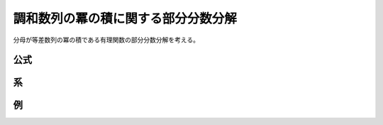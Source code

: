 調和数列の冪の積に関する部分分数分解
==========================================

分母が等差数列の冪の積である有理関数の部分分数分解を考える。

公式
~~~~

.. prf:theorem:: 一般化された Melzak の公式
    :label: melzak_pow

    複素数 :math:`w,z` と非負整数 :math:`K`、正の整数 :math:`N` と高々 :math:`N(K+1)-1` 次の多項式 :math:`P(z)` について、

    .. math::
        P(z+w) \prod_{k=0}^K \frac{1}{(z+k)^N} = \sum_{k=0}^K \sum_{n=1}^N \frac{ a_k^{\langle n \rangle} }{(z+k)^n}

    が成り立つ。ここで、

    .. math::
        :label: melzak_pow_coef

        a_k^{\langle n \rangle} \triangleq \frac{C_{K,k}^N}{(N-n)!} \sum_{\nu=0}^{N-n} \binom{N-n}{\nu} P^{(N-n-\nu)} (w-k)
        B_\nu \qty(
        0! N \bar{H}_{K,k}^{(1)},1! N \bar{H}_{K,k}^{(2)},\dots,
        (\nu-1)! N \bar{H}_{K,k}^{(\nu)})

    であり、:math:`\binom{N-n}{\nu}` は二項係数であり、

    .. math::
        C_{K,k} \triangleq \frac{(-1)^k}{K!} \binom{K}{k}

    と定義する。また、:math:`B_\nu` は :math:`\nu` 次 :prf:ref:`完全 Bell 多項式 <complete_bell_polynomial>` である。

    :math:`H_k^{(\nu)}` は :math:`k` 番目の :math:`\nu` 次一般化調和数、すなわち、

    .. math::
        H_k^{(\nu)} \triangleq \sum_{i=1}^k \frac{1}{i^\nu}

    と定義したうえで :math:`\bar{H}_{K,k}^{(\nu)}` を、

    .. math::
        \bar{H}_{K,k}^{(\nu)} \triangleq H_k^{(\nu)} + (-1)^\nu H_{K-k}^{(\nu)}

    と定義する。

.. prf:proof::
    左辺は、:math:`z` について分母が :math:`N(K+1)` 次で分子が高々 :math:`N(K+1)-1` 次であり、:prf:ref:`pfd_theorem` より、

    .. math::
        P(z+w) \prod_{k=0}^K \frac{1}{(z+k)^N} = \sum_{k=0}^K \sum_{n=1}^N \frac{ a_k^{\langle n \rangle} }{(z+k)^n}

    と部分分数分解できる。

    :prf:ref:`Heaviside の方法 <heaviside_method>` より、:math:`k=h,n=m` のときの :math:`1/(z+h)^m` の係数 :math:`a_h^{\langle m \rangle}` は、

    .. math::
        :label: melzak_pow_temp_1

        a_h^{\langle m \rangle} = \frac{1}{(N-m)!} \eval{ \dv[N-m]{z} P(z+w) \qty[ (z+h) \prod_{k=0}^K \frac{1}{z+k} ]^N }_{z=-h}

    と表せることがわかる。

    ここで、

    .. math::
        f(z) \triangleq (z+h) \prod_{k=0}^K \frac{1}{z+k}

    と定義すると、:eq:`melzak_pow_temp_1` は :prf:ref:`一般の Leibniz 則 <leibniz_rule_general>` により、

    .. math::
        :label: melzak_pow_temp_2

        \begin{align}
        a_h^{\langle m \rangle}
        &= \frac{1}{(N-m)!} \eval{ \dv[N-m]{z} P(z+w) (f(z))^N }_{z=-h} \\
        &= \frac{1}{(N-m)!} \sum_{\nu=0}^{N-m} \binom{N-m}{\nu} {P^{(N-m-\nu)} (w-h)} \eval{ [(f(z))^N]^{(\nu)} }_{z=-h}
        \end{align}

    と書き直すことができる。

    いま、

    .. math::
        g(z) \triangleq N \log f(z)

    と定義すると、

    .. math::
        \begin{align}
        e^{g(z)}
        &= e^{N \log f(z)} \\
        &= (f(z))^N
        \end{align}

    であり、:prf:ref:`Faà di Bruno の公式の系 <faa_di_bruno_cor>` より、

    .. math::
        [(f(z))^N]^{(\nu)} = (f(z))^N B_\nu \qty(g'(z),g''(z),\dots,g^{(\nu)}(z))

    が成り立つから、:eq:`melzak_pow_temp_2` は、

    .. math::
        :label: melzak_pow_temp_3

        a_h^{\langle m \rangle}
        = \frac{(f(-h))^N}{(N-m)!} \sum_{\nu=0}^{N-m} \binom{N-m}{\nu} {P^{(N-m-\nu)} (w-h)}
        B_\nu \qty(g'(-h),g''(-h),\dots,g^{(\nu)}(-h))

    となる。

    さらに、調和数列の積の部分分数分解の場合 :eq:`hp_prod_pfd_coef` と同様に、

    .. math::
        \begin{align}
        f(-h)
        &= \eval{ (z+h) \prod_{k=0}^K \frac{1}{z+k} }_{z=-h} \\
        &= \frac{1}{K!} (-1)^h \binom{K}{h} \\
        &= C_{K,k}
        \end{align}

    であるから、:eq:`melzak_pow_temp_3` は、

    .. math::
        :label: melzak_pow_temp_4

        a_h^{\langle m \rangle}
        = \frac{C_{K,k}^N}{(N-m)!} \sum_{\nu=0}^{N-m} \binom{N-m}{\nu} {P^{(N-m-\nu)} (w-h)}
        B_\nu \qty(g'(-h),g''(-h),\dots,g^{(\nu)}(-h))

    となる。

    また、:math:`\nu>0` について、:math:`\log f(z)` の :math:`\nu` 階導関数は、

    .. math::
        \begin{align}
        \dv[\nu]{z} \log f(z)
        &= \dv[\nu]{z} \log \prod_{k=0,k \neq h}^K \frac{1}{z+k} \\
        &= \dv[\nu]{z} \sum_{k=0,k \neq h}^K \log \frac{1}{z+k} \\
        &= (-1)^\nu (\nu-1)! \sum_{k=0,k \neq h}^K \frac{1}{(z+k)^\nu}
        \end{align}

    となるから、:math:`\log f(z)` の :math:`z=-h` における :math:`\nu` 階微分係数は、

    .. math::
        \begin{align}
        \dv[\nu]{\log f}{z} (-h)
        &= (-1)^\nu (\nu-1)! \sum_{k=0,k \neq h}^K \frac{1}{(k-h)^\nu} \\
        &= (-1)^\nu (\nu-1)! \qty[ \sum_{k=0}^{h-1} \frac{1}{(k-h)^\nu} + \sum_{k=h+1}^K \frac{1}{(k-h)^\nu} ] \\
        &= (-1)^\nu (\nu-1)! \qty[ \sum_{k=-h}^{-1} \frac{1}{k^\nu} + \sum_{k=1}^{K-h} \frac{1}{k^\nu} ] \\
        &= (-1)^\nu (\nu-1)! \qty[ \sum_{k=1}^h \frac{(-1)^\nu}{k^\nu} + \sum_{k=1}^{K-h} \frac{1}{k^\nu} ] \\
        &= (\nu-1)! \qty[ \sum_{k=1}^h \frac{1}{k^\nu} + (-1)^\nu\sum_{k=1}^{K-h} \frac{1}{k^\nu} ] \\
        &= (\nu-1)! \qty[ H_h^{(\nu)} + (-1)^\nu H_{K-k}^{(\nu)} ] \\
        &= (\nu-1)! \bar{H}_{K,h}^{(\nu)}
        \end{align}

    となり、

    .. math::
        g^{(\nu)} (-h) = (\nu-1)! N \bar{H}_{K,h}^{(\nu)}

    であるから、
    :eq:`melzak_pow_temp_4` は、

    .. math::
        a_h^{\langle m \rangle}
        = \frac{C_{K,h}^N}{(N-m)!} \sum_{\nu=0}^{N-m} \binom{N-m}{\nu} {P^{(N-m-\nu)} (w-h)}
        B_\nu \qty( 0! N \bar{H}_{K,h}^{(1)},1! N \bar{H}_{K,h}^{(2)},\dots,(\nu-1)! N \bar{H}_{K,h}^{(\nu)})

    となるがゆえ、示された。

系
~~

.. prf:corollary:: 調和数列の積の冪の部分分数分解
    :label: hp_prod_pow_pfd

    とくに、:math:`P(w) \triangleq 1` のとき、

    .. math::
        \prod_{k=0}^K \frac{1}{(z+k)^N} = \sum_{k=0}^K \sum_{n=1}^N \frac{ a_k^{\langle n \rangle} }{(z+k)^n}

    が成り立ち、係数は、

    .. math::
        a_k^{\langle n \rangle}
        = \frac{C_{K,k}^N}{(N-n)!}
        B_{N-n} \qty( 0! N \bar{H}_{K,k}^{(1)},1! N \bar{H}_{K,k}^{(2)},\dots,(N-n-1)! N \bar{H}_{K,k}^{(N-n)})

    となる\ :footcite:ps:`Chu2005,Zhu2021`。

.. prf:proof::
    係数 :eq:`melzak_pow_coef` は、:math:`\nu \neq N-n` のとき :math:`P^{(N-n-\nu)} = 0` となることに注意すると、

    .. math::
        a_k^{\langle n \rangle} = \frac{C_{K,k}^N}{(N-n)!} \binom{N-n}{N-n} P^{(0)} (w-k) B_{N-n} (\dots )

    すなわち、

    .. math::
        a_k^{\langle n \rangle} = \frac{C_{K,k}^N}{(N-n)!}
        B_{N-n} (\dots)

    となり、示された。

例
~~

.. prf:example:: Melzak の公式
    :label: melzak_rev

    :prf:ref:`melzak_pow` において :math:`N \triangleq 1` としたとき、:math:`B_0 = 1` であることを考慮すると、

    .. math::
        a_k^{\langle 1 \rangle} = C_{K,k} P(w-k)

    となるから、

    .. math::
        \begin{align}
        P(z+w) \prod_{k=0}^K \frac{1}{z+k}
        &= \sum_{k=0}^K \frac{C_{K,k} P(w-k)}{z+k} \\
        &= \frac{1}{K!} \sum_{k=0}^K (-1)^k \binom{K}{k} \frac{P(w-k)}{z+k}
        \end{align}

    となり、:prf:ref:`Melzak の公式 <melzak>` となる。

.. prf:example:: 調和数列の積の 2 乗の部分分数分解
    :label: hp_prod_sq_pfd_rev

    :prf:ref:`hp_prod_pow_pfd` において :math:`N \triangleq 2` としたとき、:math:`B_1(x_1) = x_1` であることを考慮すると、

    .. math::
        B_1 \qty(2 \bar{H}_{K,k}^{(1)}) = 2 (H_k - H_{K-k})

    であり、:math:`B_0 = 1` であったから、

    .. math::
        \begin{empheq}[left=\empheqlbrace]{align}
        a_k^{\langle 2 \rangle} &= C_{K,k}^2 \\
        a_k^{\langle 1 \rangle} &= C_{K,k}^2 \cdot 2 (H_k - H_{K-k})
        \end{empheq}

    となるがゆえ、

    .. math::
        \prod_{k=0}^K \frac{1}{(z+k)^2} = \frac{1}{(K!)^2} \sum_{k=0}^K \binom{K}{k}^2 \qty[ \frac{1}{(z+k)^2} + \frac{2 (H_k-H_{K-k})}{z+k} ]

    となる。

.. footbibliography::
